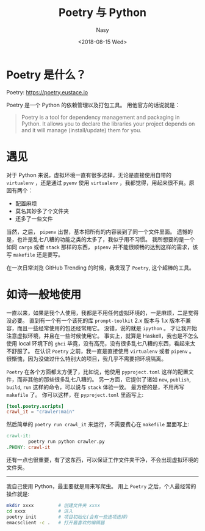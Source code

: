 #+TITLE: Poetry 与 Python
#+DATE: <2018-08-15 Wed>
#+AUTHOR: Nasy
#+TAGS: 草, grass, tools, open-source
#+CATEGORIES: Grass, Tools
#+SUMMARY: 好用的 Python 依赖管理以及打包工具 Poetry.
#+HREF: poetry-and-python
#+yooo: Yooooooooooo

* Poetry 是什么？

Poetry: https://poetry.eustace.io

Poetry 是一个 Python 的依赖管理以及打包工具。 用他官方的话说就是：

#+BEGIN_QUOTE
Poetry is a tool for dependency management and packaging in Python. It allows you to declare the libraries your project depends on and it will manage (install/update) them for you.
#+END_QUOTE

* 遇见

对于 Python 来说，虚拟环境一直有很多选择，无论是直接使用自带的 ~virtualenv~ ，还是通过 ~pyenv~ 使用 ~virtualenv~ ，我都觉得，用起来很不爽。原因有两个：

- 配置麻烦
- 莫名其妙多了个文件夹
- 还多了一些文件

当然，之后， ~pipenv~ 出世，基本把所有的内容装到了同一个文件里面。 遗憾的是，也许是乱七八糟的功能之类的太多了，我似乎用不习惯。 我所想要的是一个如同 ~cargo~ 或者 ~stack~ 那样的东西， ~pipenv~ 并不能很顺畅的达到这样的需求，该写 ~makefile~ 还是要写。

在一次日常浏览 GitHub Trending 的时候，我发现了 ~Poetry~, 这个超棒的工具。

* 如诗一般地使用

一直以来，如果是我个人使用，我都是不用任何虚拟环境的，一是麻烦，二是觉得没必要。 直到有一个有一个该死的库 ~prompt-toolkit~ 2.x 版本与 1.x 版本不兼容，而且一些经常使用的包还经常用它。 没错，说的就是 ~ipython~ 。 才让我开始注意虚拟环境，并且在一些时候使用它。 事实上，就算是 Haskell，我也是不怎么使用 local 环境下的 ~ghci~ 毕竟，没有高亮，没有很多乱七八糟的东西，看起来太不舒服了。 在认识 ~Poetry~ 之前，我一直是直接使用 ~virtualenv~ 或者 ~pipenv~ 。 很惭愧，因为没做过什么特别大的项目，我几乎不需要把环境隔离。

~Poetry~ 在各个方面都太方便了，比如说，他使用 ~pyproject.toml~ 这样的配置文件，而非其他的那些很多乱七八糟的。 另一方面，它提供了诸如 ~new~, ~publish~, ~build~, ~run~ 这样的命令，可以说与 ~stack~ 体验一致。 最方便的是，不用再写 ~makefile~ 了。 你可以这样，在 ~pyproject.toml~ 里面写上:

#+BEGIN_SRC toml
  [tool.poetry.scripts]
  crawl_it = "crawler:main"
#+END_SRC

然后简单的 ~poetry run crawl_it~ 来运行，不需要费心在 ~makefile~ 里面写上:

#+BEGIN_SRC makefile
  crawl-it:
          poetry run python crawler.py
  .PHONY: crawl-it
#+END_SRC

还有一点也很重要，有了这东西，可以保证工作文件夹干净，不会出现虚拟环境的文件夹。

----------

我自己使用 Python，最主要就是用来写爬虫。 用上 ~Poetry~ 之后，个人最经常的操作就是:

#+BEGIN_SRC sh
  mkdir xxxx         # 创建文件夹 xxxx
  cd xxxx            # 进入
  poetry init        # 项目初始化(会有一些选项选择)
  emacsclient -c .   # 打开最喜欢的编辑器
#+END_SRC
